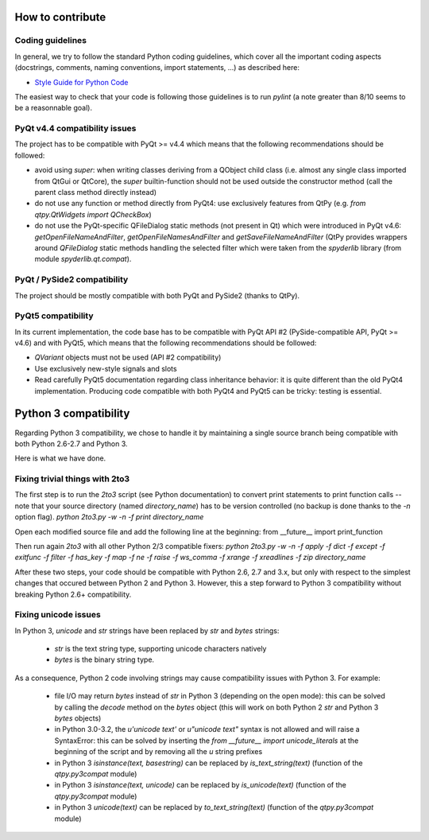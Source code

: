 How to contribute
=================

Coding guidelines
-----------------

In general, we try to follow the standard Python coding guidelines, which cover 
all the important coding aspects (docstrings, comments, naming conventions, 
import statements, ...) as described here:

* `Style Guide for Python Code  <http://www.python.org/peps/pep-0008.html>`_  

The easiest way to check that your code is following those guidelines is to 
run `pylint` (a note greater than 8/10 seems to be a reasonnable goal).

PyQt v4.4 compatibility issues
------------------------------

The project has to be compatible with PyQt >= v4.4 which means that the 
following recommendations should be followed:

* avoid using `super`: when writing classes deriving from a QObject child class 
  (i.e. almost any single class imported from QtGui or QtCore), the `super` 
  builtin-function should not be used outside the constructor method (call 
  the parent class method directly instead)

* do not use any function or method directly from PyQt4: use exclusively features from 
  QtPy (e.g. `from qtpy.QtWidgets import QCheckBox`)

* do not use the PyQt-specific QFileDialog static methods (not present in Qt) 
  which were introduced in PyQt v4.6: `getOpenFileNameAndFilter`, 
  `getOpenFileNamesAndFilter` and `getSaveFileNameAndFilter` (QtPy provides wrappers 
  around `QFileDialog` static methods handling the selected filter which were taken 
  from the `spyderlib` library (from module `spyderlib.qt.compat`).

PyQt / PySide2 compatibility
----------------------------

The project should be mostly compatible with both PyQt and PySide2 (thanks to QtPy).

PyQt5 compatibility
-------------------

In its current implementation, the code base has to be compatible with PyQt 
API #2 (PySide-compatible API, PyQt >= v4.6) and with PyQt5, which means that 
the following recommendations should be followed:

* `QVariant` objects must not be used (API #2 compatibility)

* Use exclusively new-style signals and slots

* Read carefully PyQt5 documentation regarding class inheritance behavior: it 
  is quite different than the old PyQt4 implementation. Producing code 
  compatible with both PyQt4 and PyQt5 can be tricky: testing is essential.


Python 3 compatibility
======================

Regarding Python 3 compatibility, we chose to handle it by maintaining a single
source branch being compatible with both Python 2.6-2.7 and Python 3.

Here is what we have done.

Fixing trivial things with 2to3
-------------------------------

The first step is to run the `2to3` script (see Python documentation) to 
convert print statements to print function calls -- note that your source 
directory (named `directory_name`) has to be version controlled (no backup is 
done thanks to the `-n` option flag).
`python 2to3.py -w -n -f print directory_name`

Open each modified source file and add the following line at the beginning:
from __future__ import print_function

Then run again `2to3` with all other Python 2/3 compatible fixers:
`python 2to3.py -w -n -f apply -f dict -f except -f exitfunc -f filter -f has_key -f map -f ne -f raise -f ws_comma -f xrange -f xreadlines -f zip directory_name`

After these two steps, your code should be compatible with Python 2.6, 2.7 
and 3.x, but only with respect to the simplest changes that occured between 
Python 2 and Python 3. However, this a step forward to Python 3 compatibility 
without breaking Python 2.6+ compatibility.

Fixing unicode issues
---------------------

In Python 3, `unicode` and `str` strings have been replaced by `str` and 
`bytes` strings:

  * `str` is the text string type, supporting unicode characters natively

  * `bytes` is the binary string type.

As a consequence, Python 2 code involving strings may cause compatibility 
issues with Python 3. For example:

  * file I/O may return `bytes` instead of `str` in Python 3 (depending on the 
    open mode): this can be solved by calling the `decode` method on the `bytes` 
    object (this will work on both Python 2 `str` and Python 3 `bytes` objects)

  * in Python 3.0-3.2, the `u'unicode text'` or `u"unicode text"` syntax is 
    not allowed and will raise a SyntaxError: this can be solved by inserting the 
    `from __future__ import unicode_literals` at the beginning of the script and 
    by removing all the `u` string prefixes

  * in Python 3 `isinstance(text, basestring)` can be replaced by 
    `is_text_string(text)` (function of the `qtpy.py3compat` module)

  * in Python 3 `isinstance(text, unicode)` can be replaced by 
    `is_unicode(text)` (function of the `qtpy.py3compat` module)

  * in Python 3 `unicode(text)` can be replaced by `to_text_string(text)` 
    (function of the `qtpy.py3compat` module)
